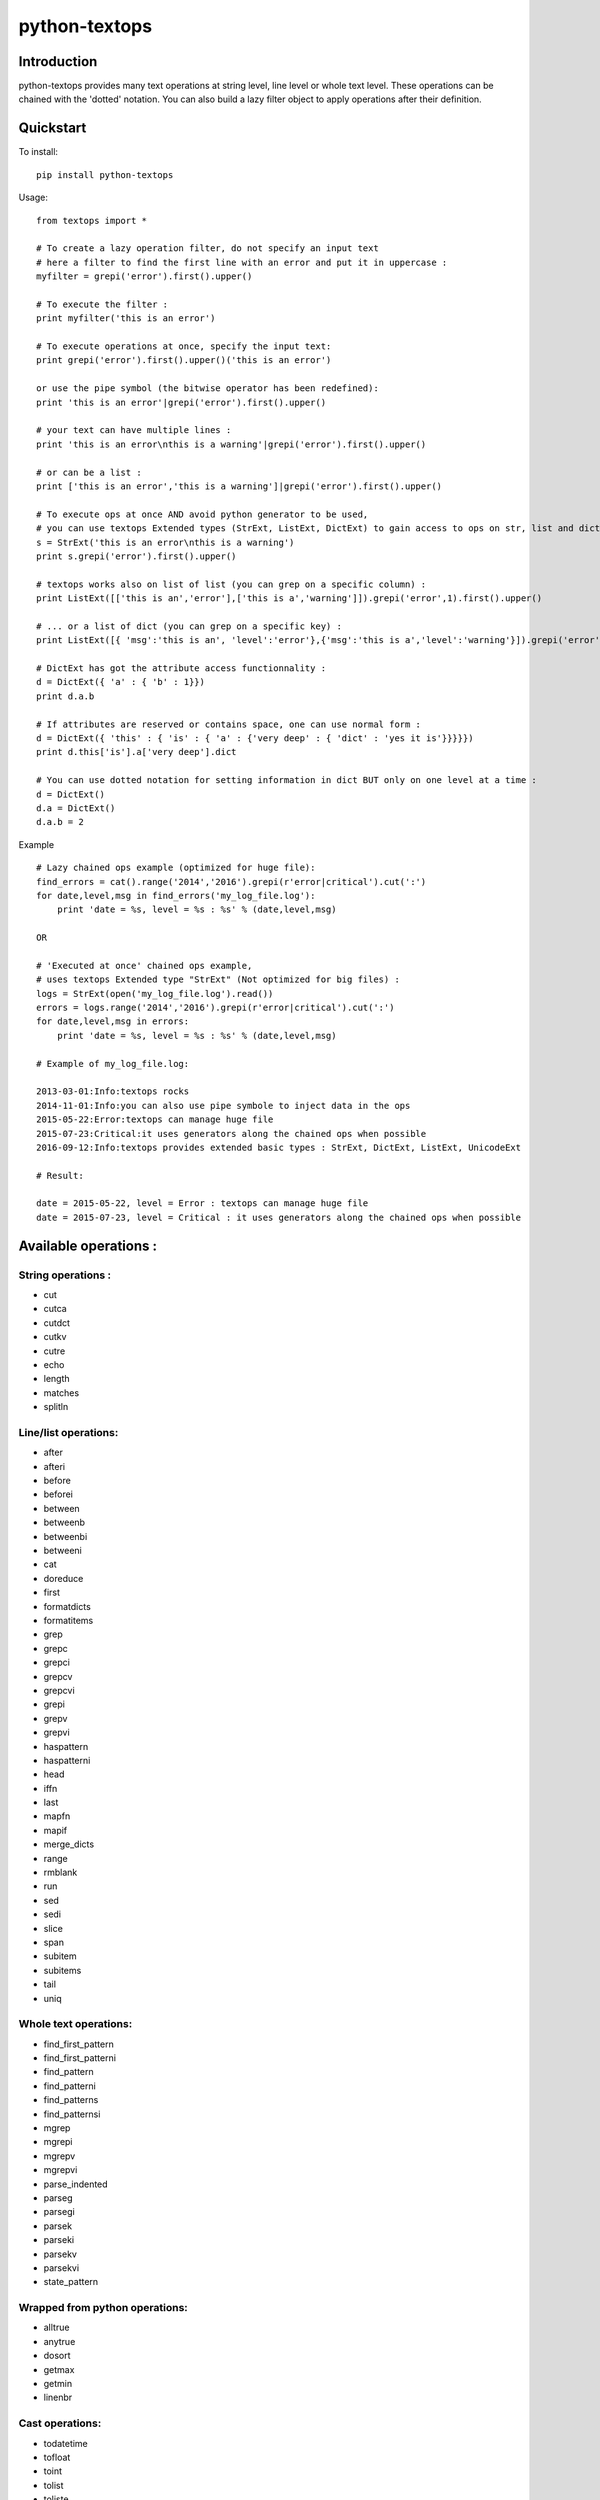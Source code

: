 ==============
python-textops
==============

Introduction
------------

python-textops provides many text operations at string level, line level or whole text level.
These operations can be chained with the 'dotted' notation. You can also build a lazy filter object to
apply operations after their definition.


Quickstart
----------

To install::

    pip install python-textops

Usage::

    from textops import *

    # To create a lazy operation filter, do not specify an input text
    # here a filter to find the first line with an error and put it in uppercase :
    myfilter = grepi('error').first().upper()

    # To execute the filter :
    print myfilter('this is an error')

    # To execute operations at once, specify the input text:
    print grepi('error').first().upper()('this is an error')

    or use the pipe symbol (the bitwise operator has been redefined):
    print 'this is an error'|grepi('error').first().upper()

    # your text can have multiple lines :
    print 'this is an error\nthis is a warning'|grepi('error').first().upper()

    # or can be a list :
    print ['this is an error','this is a warning']|grepi('error').first().upper()

    # To execute ops at once AND avoid python generator to be used,
    # you can use textops Extended types (StrExt, ListExt, DictExt) to gain access to ops on str, list and dict:
    s = StrExt('this is an error\nthis is a warning')
    print s.grepi('error').first().upper()

    # textops works also on list of list (you can grep on a specific column) :
    print ListExt([['this is an','error'],['this is a','warning']]).grepi('error',1).first().upper()

    # ... or a list of dict (you can grep on a specific key) :
    print ListExt([{ 'msg':'this is an', 'level':'error'},{'msg':'this is a','level':'warning'}]).grepi('error','level').first()

    # DictExt has got the attribute access functionnality :
    d = DictExt({ 'a' : { 'b' : 1}})
    print d.a.b

    # If attributes are reserved or contains space, one can use normal form :
    d = DictExt({ 'this' : { 'is' : { 'a' : {'very deep' : { 'dict' : 'yes it is'}}}}})
    print d.this['is'].a['very deep'].dict

    # You can use dotted notation for setting information in dict BUT only on one level at a time :
    d = DictExt()
    d.a = DictExt()
    d.a.b = 2


Example ::

    # Lazy chained ops example (optimized for huge file):
    find_errors = cat().range('2014','2016').grepi(r'error|critical').cut(':')
    for date,level,msg in find_errors('my_log_file.log'):
        print 'date = %s, level = %s : %s' % (date,level,msg)

    OR

    # 'Executed at once' chained ops example,
    # uses textops Extended type "StrExt" (Not optimized for big files) :
    logs = StrExt(open('my_log_file.log').read())
    errors = logs.range('2014','2016').grepi(r'error|critical').cut(':')
    for date,level,msg in errors:
        print 'date = %s, level = %s : %s' % (date,level,msg)

    # Example of my_log_file.log:

    2013-03-01:Info:textops rocks
    2014-11-01:Info:you can also use pipe symbole to inject data in the ops
    2015-05-22:Error:textops can manage huge file
    2015-07-23:Critical:it uses generators along the chained ops when possible
    2016-09-12:Info:textops provides extended basic types : StrExt, DictExt, ListExt, UnicodeExt

    # Result:

    date = 2015-05-22, level = Error : textops can manage huge file
    date = 2015-07-23, level = Critical : it uses generators along the chained ops when possible



Available operations :
----------------------

String operations :
...................

* cut
* cutca
* cutdct
* cutkv
* cutre
* echo
* length
* matches
* splitln

Line/list operations:
.....................

* after
* afteri
* before
* beforei
* between
* betweenb
* betweenbi
* betweeni
* cat
* doreduce
* first
* formatdicts
* formatitems
* grep
* grepc
* grepci
* grepcv
* grepcvi
* grepi
* grepv
* grepvi
* haspattern
* haspatterni
* head
* iffn
* last
* mapfn
* mapif
* merge_dicts
* range
* rmblank
* run
* sed
* sedi
* slice
* span
* subitem
* subitems
* tail
* uniq

Whole text operations:
......................

* find_first_pattern
* find_first_patterni
* find_pattern
* find_patterni
* find_patterns
* find_patternsi
* mgrep
* mgrepi
* mgrepv
* mgrepvi
* parse_indented
* parseg
* parsegi
* parsek
* parseki
* parsekv
* parsekvi
* state_pattern

Wrapped from python operations:
...............................

* alltrue
* anytrue
* dosort
* getmax
* getmin
* linenbr

Cast operations:
................

* todatetime
* tofloat
* toint
* tolist
* toliste
* toslug
* tostr
* tostre
* tostrenl
* tostrnl

Extended Types:
...............

* DictExt
* ListExt
* StrExt
* UnicodeExt